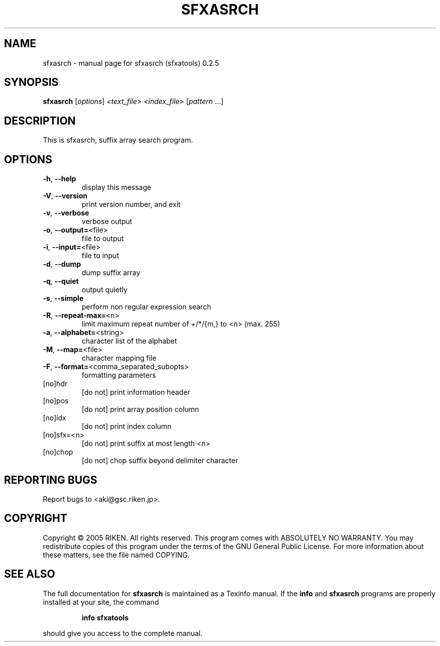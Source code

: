 .\" DO NOT MODIFY THIS FILE!  It was generated by help2man 1.36.
.TH SFXASRCH "1" "July 2006" "sfxasrch (sfxatools) 0.2.5" "User Commands"
.SH NAME
sfxasrch \- manual page for sfxasrch (sfxatools) 0.2.5
.SH SYNOPSIS
.B sfxasrch
[\fIoptions\fR] \fI<text_file> <index_file> \fR[\fIpattern \fR...]
.SH DESCRIPTION
This is sfxasrch, suffix array search program.
.SH OPTIONS
.TP
\fB\-h\fR, \fB\-\-help\fR
display this message
.TP
\fB\-V\fR, \fB\-\-version\fR
print version number, and exit
.TP
\fB\-v\fR, \fB\-\-verbose\fR
verbose output
.TP
\fB\-o\fR, \fB\-\-output=\fR<file>
file to output
.TP
\fB\-i\fR, \fB\-\-input=\fR<file>
file to input
.TP
\fB\-d\fR, \fB\-\-dump\fR
dump suffix array
.TP
\fB\-q\fR, \fB\-\-quiet\fR
output quietly
.TP
\fB\-s\fR, \fB\-\-simple\fR
perform non regular expression search
.TP
\fB\-R\fR, \fB\-\-repeat\-max=\fR<n>
limit maximum repeat number of +/*/{m,} to <n>
(max. 255)
.TP
\fB\-a\fR, \fB\-\-alphabet=\fR<string>
character list of the alphabet
.TP
\fB\-M\fR, \fB\-\-map=\fR<file>
character mapping file
.TP
\fB\-F\fR, \fB\-\-format=\fR<comma_separated_subopts>
formatting parameters
.TP
[no]hdr
[do not] print information header
.TP
[no]pos
[do not] print array position column
.TP
[no]idx
[do not] print index column
.TP
[no]sfx=<n>
[do not] print suffix at most length <n>
.TP
[no]chop
[do not] chop suffix beyond delimiter character
.SH "REPORTING BUGS"
Report bugs to <aki@gsc.riken.jp>.
.SH COPYRIGHT
Copyright \(co 2005 RIKEN. All rights reserved.
This program comes with ABSOLUTELY NO WARRANTY.
You may redistribute copies of this program under the terms of the
GNU General Public License.
For more information about these matters, see the file named COPYING.
.SH "SEE ALSO"
The full documentation for
.B sfxasrch
is maintained as a Texinfo manual.  If the
.B info
and
.B sfxasrch
programs are properly installed at your site, the command
.IP
.B info sfxatools
.PP
should give you access to the complete manual.
